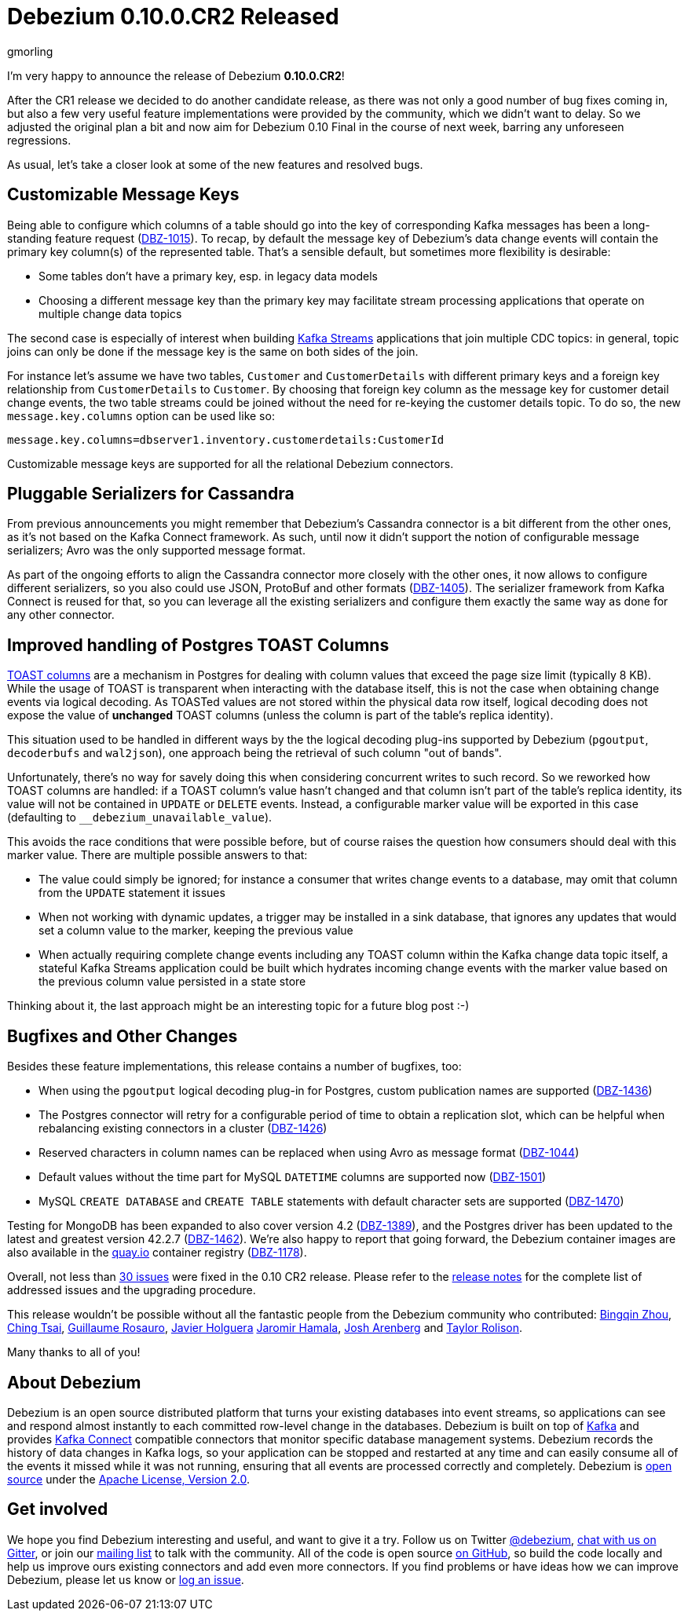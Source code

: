 = Debezium 0.10.0.CR2 Released
gmorling
:awestruct-tags: [ releases, mysql, postgres, mongodb, sqlserver, oracle, cassandra ]
:awestruct-layout: blog-post

I'm very happy to announce the release of Debezium *0.10.0.CR2*!

After the CR1 release we decided to do another candidate release, as there was not only a good number of bug fixes coming in, but also a few very useful feature implementations were provided by the community, which we didn't want to delay.
So we adjusted the original plan a bit and now aim for Debezium 0.10 Final in the course of next week,
barring any unforeseen regressions.

As usual, let's take a closer look at some of the new features and resolved bugs.

== Customizable Message Keys

Being able to configure which columns of a table should go into the key of corresponding Kafka messages has been a long-standing feature request (https://issues.redhat.com/browse/DBZ-1015[DBZ-1015]).
To recap, by default the message key of Debezium's data change events will contain the primary key column(s) of the represented table.
That's a sensible default, but sometimes more flexibility is desirable:

* Some tables don't have a primary key, esp. in legacy data models
* Choosing a different message key than the primary key may facilitate stream processing applications that operate on multiple change data topics

The second case is especially of interest when building https://kafka.apache.org/documentation/streams/[Kafka Streams] applications that join multiple CDC topics:
in general, topic joins can only be done if the message key is the same on both sides of the join.

For instance let's assume we have two tables, `Customer` and `CustomerDetails` with different primary keys and a foreign key relationship from `CustomerDetails` to `Customer`.
By choosing that foreign key column as the message key for customer detail change events,
the two table streams could be joined without the need for re-keying the customer details topic.
To do so, the new `message.key.columns` option can be used like so:

[source]
----
message.key.columns=dbserver1.inventory.customerdetails:CustomerId
----

Customizable message keys are supported for all the relational Debezium connectors.

== Pluggable Serializers for Cassandra

From previous announcements you might remember that Debezium's Cassandra connector is a bit different from the other ones,
as it's not based on the Kafka Connect framework.
As such, until now it didn't support the notion of configurable message serializers;
Avro was the only supported message format.

As part of the ongoing efforts to align the Cassandra connector more closely with the other ones,
it now allows to configure different serializers, so you also could use JSON, ProtoBuf and other formats (https://issues.redhat.com/browse/DBZ-1405[DBZ-1405]).
The serializer framework from Kafka Connect is reused for that, so you can leverage all the existing serializers and configure them exactly the same way as done for any other connector.

== Improved handling of Postgres TOAST Columns

https://www.postgresql.org/docs/current/storage-toast.html[TOAST columns] are a mechanism in Postgres for dealing with column values that exceed the page size limit (typically 8 KB).
While the usage of TOAST is transparent when interacting with the database itself,
this is not the case when obtaining change events via logical decoding.
As TOASTed values are not stored within the physical data row itself,
logical decoding does not expose the value of *unchanged* TOAST columns
(unless the column is part of the table's replica identity).

This situation used to be handled in different ways by the the logical decoding plug-ins supported by Debezium (`pgoutput`, `decoderbufs` and `wal2json`),
one approach being the retrieval of such column "out of bands".

Unfortunately, there's no way for savely doing this when considering concurrent writes to such record.
So we reworked how TOAST columns are handled:
if a TOAST column's value hasn't changed and that column isn't part of the table's replica identity, its value will not be contained in `UPDATE` or `DELETE` events.
Instead, a configurable marker value will be exported in this case
(defaulting to `__debezium_unavailable_value`).

This avoids the race conditions that were possible before, but of course raises the question how consumers should deal with this marker value.
There are multiple possible answers to that:

* The value could simply be ignored; for instance a consumer that writes change events to a database, may omit that column from the `UPDATE` statement it issues
* When not working with dynamic updates, a trigger may be installed in a sink database,
that ignores any updates that would set a column value to the marker, keeping the previous value
* When actually requiring complete change events including any TOAST column within the Kafka change data topic itself, a stateful Kafka Streams application could be built which hydrates incoming change events with the marker value based on the previous column value persisted in a state store

Thinking about it, the last approach might be an interesting topic for a future blog post :-)

== Bugfixes and Other Changes

Besides these feature implementations, this release contains a number of bugfixes, too:

* When using the `pgoutput` logical decoding plug-in for Postgres, custom publication names are supported (https://issues.redhat.com/browse/DBZ-1436[DBZ-1436])
* The Postgres connector will retry for a configurable period of time to obtain a replication slot, which can be helpful when rebalancing existing connectors in a cluster (https://issues.redhat.com/browse/DBZ-1426[DBZ-1426])
* Reserved characters in column names can be replaced when using Avro as message format (https://issues.redhat.com/browse/DBZ-1044[DBZ-1044])
* Default values without the time part for MySQL `DATETIME` columns are supported now (https://issues.redhat.com/browse/DBZ-1501[DBZ-1501])
* MySQL `CREATE DATABASE` and `CREATE TABLE` statements with default character sets are supported (https://issues.redhat.com/browse/DBZ-1470[DBZ-1470])

Testing for MongoDB has been expanded to also cover version 4.2 (https://issues.redhat.com/browse/DBZ-1389[DBZ-1389]), and the Postgres driver has been updated to the latest and greatest version 42.2.7 (https://issues.redhat.com/browse/DBZ-1462[DBZ-1462]).
We're also happy to report that going forward, the Debezium container images are also available in the https://quay.io/[quay.io] container registry (https://issues.redhat.com/browse/DBZ-1178[DBZ-1178]).

Overall, not less than https://issues.redhat.com/issues/?jql=project%20%3D%20DBZ%20AND%20fixVersion%20%3D%200.10.0.CR2[30 issues] were fixed in the 0.10 CR2 release.
Please refer to the link:/releases/0.10/release-notes#release-0-10-0-cr2[release notes] for the complete list of addressed issues and the upgrading procedure.

This release wouldn't be possible without all the fantastic people from the Debezium community who contributed:
https://github.com/bingqinzhou[Bingqin Zhou],
https://github.com/ChingTsai[Ching Tsai],
https://github.com/willome[Guillaume Rosauro],
https://github.com/javierholguera[Javier Holguera]
https://github.com/jerrinot[Jaromir Hamala],
https://github.com/josharenberg[Josh Arenberg] and
https://github.com/taylor-rolison[Taylor Rolison].

Many thanks to all of you!

== About Debezium

Debezium is an open source distributed platform that turns your existing databases into event streams,
so applications can see and respond almost instantly to each committed row-level change in the databases.
Debezium is built on top of http://kafka.apache.org/[Kafka] and provides http://kafka.apache.org/documentation.html#connect[Kafka Connect] compatible connectors that monitor specific database management systems.
Debezium records the history of data changes in Kafka logs, so your application can be stopped and restarted at any time and can easily consume all of the events it missed while it was not running,
ensuring that all events are processed correctly and completely.
Debezium is link:/license/[open source] under the http://www.apache.org/licenses/LICENSE-2.0.html[Apache License, Version 2.0].

== Get involved

We hope you find Debezium interesting and useful, and want to give it a try.
Follow us on Twitter https://twitter.com/debezium[@debezium], https://gitter.im/debezium/user[chat with us on Gitter],
or join our https://groups.google.com/forum/#!forum/debezium[mailing list] to talk with the community.
All of the code is open source https://github.com/debezium/[on GitHub],
so build the code locally and help us improve ours existing connectors and add even more connectors.
If you find problems or have ideas how we can improve Debezium, please let us know or https://issues.redhat.com/projects/DBZ/issues/[log an issue].
